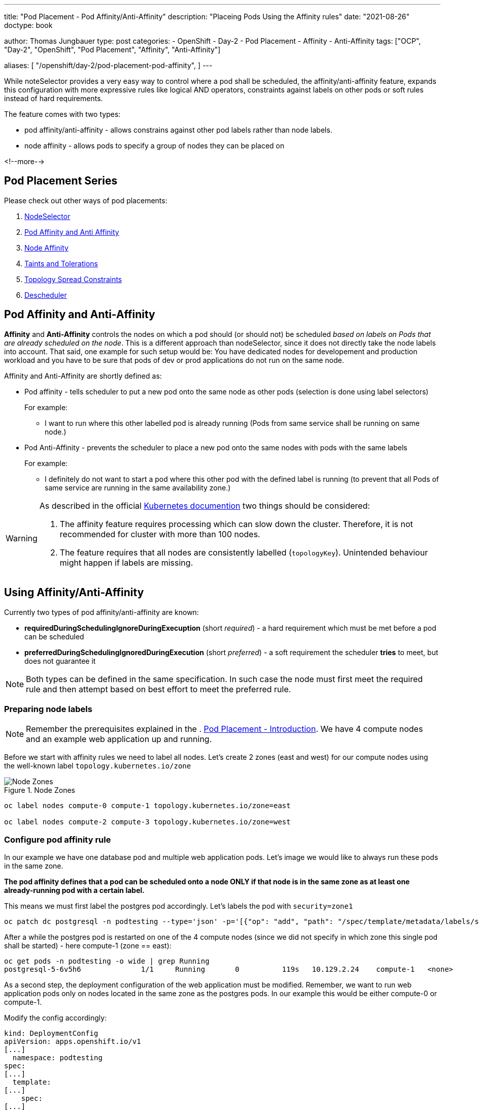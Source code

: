 ---
title: "Pod Placement - Pod Affinity/Anti-Affinity"
description: "Placeing Pods Using the Affinity rules"
date: "2021-08-26"
doctype: book

author: Thomas Jungbauer
type: post
categories:
   - OpenShift
   - Day-2
   - Pod Placement
   - Affinity
   - Anti-Affinity
tags: ["OCP", "Day-2", "OpenShift", "Pod Placement", "Affinity", "Anti-Affinity"]

aliases: [ 
	 "/openshift/day-2/pod-placement-pod-affinity",
] 
---

:imagesdir: /Day-2/images/
:icons: font
:toc:

While noteSelector provides a very easy way to control where a pod shall be scheduled, the affinity/anti-affinity feature, expands this configuration with more expressive rules like logical AND operators, constraints against labels on other pods or soft rules instead of hard requirements.

The feature comes with two types:

* pod affinity/anti-affinity - allows constrains against other pod labels rather than node labels.
* node affinity - allows pods to specify a group of nodes they can be placed on

<!--more-->

== Pod Placement Series 

Please check out other ways of pod placements:

. link:/openshift/day-2/pod-placement-nodeselector/[NodeSelector]
. link:/openshift/day-2/pod-placement-pod-affinity/[Pod Affinity and Anti Affinity]
. link:/openshift/day-2/pod-placement-node-affinity/[Node Affinity]
. link:/openshift/day-2/pod-placement-taints-and-tolerations[Taints and Tolerations]
. link:/openshift/day-2/pod-placement-topology-spread-constraints/[Topology Spread Constraints]
. link:/openshift/day-2/descheduler/[Descheduler]

== Pod Affinity and Anti-Affinity

*Affinity* and *Anti-Affinity* controls the nodes on which a pod should (or should not) be scheduled _based on labels on Pods that are already scheduled on the node_. This is a different approach than nodeSelector, since it does not directly take the node labels into account. That said, one example for such setup would be: You have dedicated nodes for developement and production workload and you have to be sure that pods of dev or prod applications do not run on the same node. 

Affinity and Anti-Affinity are shortly defined as: 

* Pod affinity - tells scheduler to put a new pod onto the same node as other pods (selection is done using label selectors)
+
For example:
+
- I want to run where this other labelled pod is already running (Pods from same service shall be running on same node.)


* Pod Anti-Affinity - prevents the scheduler to place a new pod onto the same nodes with pods with the same labels
+
For example:
+
- I definitely do not want to start a pod where this other pod with the defined label is running (to prevent that all Pods of same service are running in the same availability zone.)

[WARNING]
====
As described in the official https://kubernetes.io/docs/concepts/scheduling-eviction/assign-pod-node/#inter-pod-affinity-and-anti-affinity[Kubernetes documention^] two things should be considered:

. The affinity feature requires processing which can slow down the cluster. Therefore, it is not recommended for cluster with more than 100 nodes.
. The feature requires that all nodes are consistently labelled (`topologyKey`). Unintended behaviour might happen if labels are missing.
====

== Using Affinity/Anti-Affinity

Currently two types of pod affinity/anti-affinity are known:

* *requiredDuringSchedulingIgnoreDuringExecuption* (short _required_) - a hard requirement which must be met before a pod can be scheduled
* *preferredDuringSchedulingIgnoredDuringExecution* (short _preferred_) - a soft requirement the scheduler *tries* to meet, but does not guarantee it

NOTE: Both types can be defined in the same specification. In such case the node must first meet the required rule and then attempt based on best effort to meet the preferred rule.

=== Preparing node labels

NOTE: Remember the prerequisites explained in the . link:/openshift/day-2/pod-placement-pod-affinity/[Pod Placement - Introduction]. We have 4 compute nodes and an example web application up and running.

Before we start with affinity rules we need to label all nodes. Let's create 2 zones (east and west) for our compute nodes using the well-known label `topology.kubernetes.io/zone`

.Node Zones
image::affinity-kubernetes.zones.png[Node Zones]

[source,bash]
----
oc label nodes compute-0 compute-1 topology.kubernetes.io/zone=east

oc label nodes compute-2 compute-3 topology.kubernetes.io/zone=west
----

=== Configure pod affinity rule

In our example we have one database pod and multiple web application pods. Let's image we would like to always run these pods in the same zone.

*The pod affinity defines that a pod can be scheduled onto a node ONLY if that node is in the same zone as at least one already-running pod with a certain label.*

This means we must first label the postgres pod accordingly. Let's labels the pod with `security=zone1`

[source,bash]
----
oc patch dc postgresql -n podtesting --type='json' -p='[{"op": "add", "path": "/spec/template/metadata/labels/security", "value": "zone1" }]'
----

After a while the postgres pod is restarted on one of the 4 compute nodes (since we did not specify in which zone this single pod shall be started) - here compute-1 (zone == east):

[source,bash]
oc get pods -n podtesting -o wide | grep Running
postgresql-5-6v5h6              1/1     Running       0          119s   10.129.2.24    compute-1   <none>           <none>

As a second step, the deployment configuration of the web application must be modified. Remember, we want to run web application pods only on nodes located in the same zone as the postgres pods. In our example this would be either compute-0 or compute-1.

Modify the config accordingly:

[source,yaml]
----
kind: DeploymentConfig
apiVersion: apps.openshift.io/v1
[...]
  namespace: podtesting
spec:
[...]
  template:
[...]
    spec:
[...]
      affinity:
        podAffinity:
          requiredDuringSchedulingIgnoredDuringExecution:
            - labelSelector:
                matchExpressions:
                  - key: security <1>
                    operator: In <2>
                    values:
                      - zone1 <3>
              topologyKey: topology.kubernetes.io/zone <4>
----
<1> The key of the label of a pod which is already running on that node is "security"
<2> As operator "In" is used the postgres pod must have a matching key (security) containing the value (zone1). Other options like "NotIn", "DoesNotExist" or "Exact" are available as well
<3> The value must be "zone1"
<4> As topology the topology.kubernetes.io/zone is used. The application can be deployed on nodes with the same label

Setting this (and maybe scaling the replicas up a little bit) will start all frontend pods either on compute-0 or on compute-1.

*In other words: On nodes of the same zone, where the postgres pod with the label security=zone1 is running.*


[source,bash]
----
oc get pods -n podtesting -o wide | grep Running
django-psql-example-13-4w6qd    1/1     Running     0          67s     10.128.2.58    compute-0   <none>           <none>
django-psql-example-13-655dj    1/1     Running     0          67s     10.129.2.28    compute-1   <none>           <none>
django-psql-example-13-9d4pj    1/1     Running     0          67s     10.129.2.27    compute-1   <none>           <none>
django-psql-example-13-bdwhb    1/1     Running     0          67s     10.128.2.61    compute-0   <none>           <none>
django-psql-example-13-d4jrw    1/1     Running     0          67s     10.128.2.57    compute-0   <none>           <none>
django-psql-example-13-dm9qk    1/1     Running     0          67s     10.128.2.60    compute-0   <none>           <none>
django-psql-example-13-ktmfm    1/1     Running     0          67s     10.129.2.25    compute-1   <none>           <none>
django-psql-example-13-ldm56    1/1     Running     0          77s     10.128.2.55    compute-0   <none>           <none>
django-psql-example-13-mh2f5    1/1     Running     0          67s     10.129.2.29    compute-1   <none>           <none>
django-psql-example-13-qfkhq    1/1     Running     0          67s     10.129.2.26    compute-1   <none>           <none>
django-psql-example-13-v88qv    1/1     Running     0          67s     10.128.2.56    compute-0   <none>           <none>
django-psql-example-13-vfgf4    1/1     Running     0          67s     10.128.2.59    compute-0   <none>           <none>
postgresql-5-6v5h6              1/1     Running     0          3m18s   10.129.2.24    compute-1   <none>           <none>
----

=== Configure pod anti-affinity rule

For now the database pod and the web application pod are running on nodes of the same zone. However, somebody is asking us to configure it vice versa: the web application should not run in the same zone as postgresql.

Here we can use the Anti-Affinity feature.

NOTE: As an alternative, it would also be possible to change the operator in the affinity rule from "In" to "NotIn"

[source,yaml]
----
kind: DeploymentConfig
apiVersion: apps.openshift.io/v1
[...]
  namespace: podtesting
spec:
[...]
  template:
[...]
    spec:
[...]
      affinity:
        podAntiAffinity:
          requiredDuringSchedulingIgnoredDuringExecution:
            - labelSelector:
                matchExpressions:
                  - key: security <1>
                    operator: In <2>
                    values:
                      - zone1 <3>
              topologyKey: topology.kubernetes.io/zone <4>
----

This will force the web application pods to run only on "west" zone nodes.

[source,bash]
----
django-psql-example-16-4n9h5    1/1     Running     0          40s     10.131.1.53    compute-3   <none>           <none>
django-psql-example-16-blf8b    1/1     Running     0          29s     10.130.2.63    compute-2   <none>           <none>
django-psql-example-16-f9plb    1/1     Running     0          29s     10.130.2.64    compute-2   <none>           <none>
django-psql-example-16-tm5rm    1/1     Running     0          28s     10.131.1.55    compute-3   <none>           <none>
django-psql-example-16-x8lbh    1/1     Running     0          29s     10.131.1.54    compute-3   <none>           <none>
django-psql-example-16-zb5fg    1/1     Running     0          28s     10.130.2.65    compute-2   <none>           <none>
postgresql-5-6v5h6              1/1     Running     0          18m     10.129.2.24    compute-1   <none>           <none>
----


== Combining required and preferred affinities

It is possible to combine requiredDuringSchedulingIgnoredDuringExecution and preferredDuringSchedulingIgnoredDuringExecution. In such case the required affinity MUST be met, while the preferred affinity is tried to be met. The following examples combines these two types in an affinity and anti-affinity specification.

The `podAffinity` block defines the same as above: schedule the pod on a node of the same zone, where a pod with the label `security=zone1` is running. 
The `podAntiAffinity` defines that the pod should not be started on a node if that node has a pod running with the label `security=zone2`. However, the scheduler might decide to do so as long the `podAffinity` rule is met. 

[source,yaml]
----
spec:
  affinity:
    podAffinity:
      requiredDuringSchedulingIgnoredDuringExecution:
      - labelSelector:
          matchExpressions:
          - key: security
            operator: In
            values:
            - zone1
        topologyKey: topology.kubernetes.io/zone
    podAntiAffinity:
      preferredDuringSchedulingIgnoredDuringExecution:
      - weight: 100 <1>
        podAffinityTerm:
          labelSelector:
            matchExpressions:
            - key: security
              operator: In
              values:
              - zone2
          topologyKey: topology.kubernetes.io/zone
----
<1> The `weight` field is used by the scheduler to create a scoring. The higher the scoring the more preferred is that node.

=== topologyKey

It is important to understand the `topologyKey` setting. This is the key for the node label. If an affinity rule is met, Kubernetes will try to find suitable nodes which are labelled with the topologyKey. All nodes must be labelled consistently, otherwise unintended behaviour might occur.

As described in the Kubernetes documentation at https://kubernetes.io/docs/concepts/scheduling-eviction/assign-pod-node/#inter-pod-affinity-and-anti-affinity[Pod Affinity and Anit-Affinity^], the topologyKey has some constraints:

_Quote Kubernetes:_

. _For pod affinity, empty `topologyKey` is not allowed in both `requiredDuringSchedulingIgnoredDuringExecution` and `preferredDuringSchedulingIgnoredDuringExecution`._
. _For pod anti-affinity, empty `topologyKey` is also not allowed in both `requiredDuringSchedulingIgnoredDuringExecution` and `preferredDuringSchedulingIgnoredDuringExecution`._
. _For `requiredDuringSchedulingIgnoredDuringExecution` pod anti-affinity, the admission controller `LimitPodHardAntiAffinityTopology` was introduced to limit `topologyKey` to `kubernetes.io/hostname`. If you want to make it available for custom topologies, you may modify the admission controller, or disable it._
. _Except for the above cases, the `topologyKey` can be any legally label-key._

_End of quote_

== Cleanup

As cleanup simply remove the affinity specification from the DeploymentConf. The node labels can stay as they are since they do not hurt.

== Summary

This concludes the quick overview of the pod affinity. The next chapter will discuss link:/openshift/day-2/pod-placement-node-affinity/[Node Affinity] rules, which allows affinity based on node specifications.